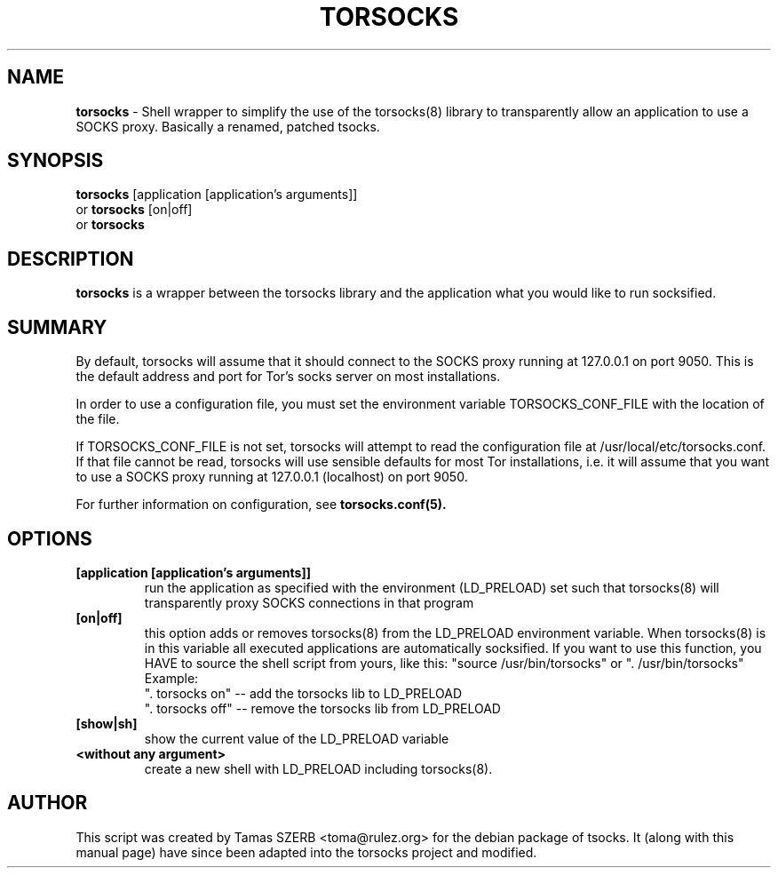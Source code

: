 .TH TORSOCKS 1 "" "TORSOCKS"

.SH NAME
.BR torsocks
\- Shell wrapper to simplify the use of the torsocks(8) library to
transparently allow an application to use a SOCKS proxy. Basically a renamed, patched tsocks.
.SH SYNOPSIS
.B torsocks
.RB [application\ [application's\ arguments]]
.br
or
.B torsocks
.RB [on|off]
.br
or
.B torsocks
.SH DESCRIPTION
.B torsocks
is a wrapper between the torsocks library and the application what you
would like to run socksified.
.SH SUMMARY

By default, torsocks will assume that it should connect to the SOCKS proxy
running at 127.0.0.1 on port 9050. This is the default address and port for
Tor's socks server on most installations.

In order to use a configuration file, you must set the environment variable
TORSOCKS_CONF_FILE with the location of the file.

If TORSOCKS_CONF_FILE is not set, torsocks will attempt to read the configuration
file at /usr/local/etc/torsocks.conf. If that file cannot be read, torsocks will
use sensible defaults for most Tor installations, i.e. it will assume that
you want to use a SOCKS proxy running at 127.0.0.1 (localhost) on port 9050.

For further information on configuration, see
.B torsocks.conf(5).

.SH OPTIONS
.IP \fB[application\ \fB[application's\ arguments]]
run the application as specified with the environment (LD_PRELOAD) set
such that torsocks(8) will transparently proxy SOCKS connections in
that program
.IP \fB[on|off]
this option adds or removes torsocks(8) from the LD_PRELOAD environment
variable. When torsocks(8) is in this variable all executed
applications are automatically socksified. If you want to
use this function, you HAVE to source the shell script from yours,
like this: "source /usr/bin/torsocks" or ". /usr/bin/torsocks"
.br
Example:
.br
". torsocks on" -- add the torsocks lib to LD_PRELOAD
.br
". torsocks off" -- remove the torsocks lib from LD_PRELOAD
.IP \fB[show|sh]
show the current value of the LD_PRELOAD variable
.IP \fB<without\ any\ argument>
create a new shell with LD_PRELOAD including torsocks(8).
.PP
.SH AUTHOR
This script was created by Tamas SZERB <toma@rulez.org> for the debian
package of tsocks. It (along with this manual page) have since been
adapted into the torsocks project and modified.
